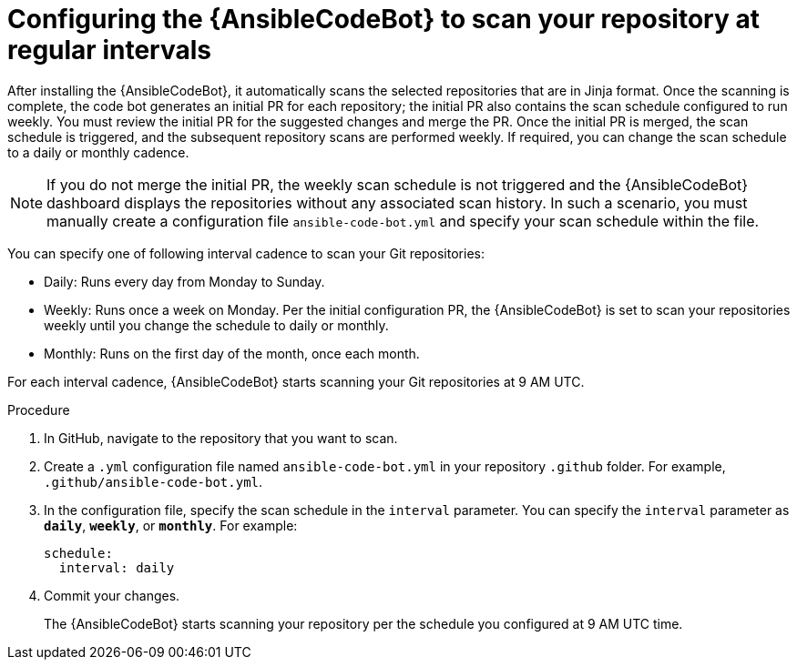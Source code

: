 :_content-type: PROCEDURE

[id="configure-repo-scan_{context}"]

= Configuring the {AnsibleCodeBot} to scan your repository at regular intervals

After installing the {AnsibleCodeBot}, it automatically scans the selected repositories that are in Jinja format. Once the scanning is complete, the code bot generates an initial PR for each repository; the initial PR also contains the scan schedule configured to run weekly. You must review the initial PR for the suggested changes and merge the PR. Once the initial PR is merged, the scan schedule is triggered, and the subsequent repository scans are performed weekly. If required, you can change the scan schedule to a daily or monthly cadence. 

NOTE: If you do not merge the initial PR, the weekly scan schedule is not triggered and the {AnsibleCodeBot} dashboard displays the repositories without any associated scan history.  In such a scenario, you must manually create a configuration file `ansible-code-bot.yml` and specify your scan schedule within the file.

You can specify one of following interval cadence to scan your Git repositories:

* Daily: Runs every day from Monday to Sunday.
* Weekly: Runs once a week on Monday. Per the initial configuration PR, the {AnsibleCodeBot} is set to scan your repositories weekly until you change the schedule to daily or monthly. 
* Monthly: Runs on the first day of the month, once each month.

For each interval cadence, {AnsibleCodeBot} starts scanning your Git repositories at 9 AM UTC.

.Procedure

. In GitHub, navigate to the repository that you want to scan.
. Create a `.yml` configuration file named `ansible-code-bot.yml` in your repository `.github` folder. For example, `.github/ansible-code-bot.yml`.
. In the configuration file, specify the scan schedule in the `interval` parameter. You can specify the `interval` parameter as `*daily*`, `*weekly*`, or `*monthly*`. For example:
+
----
schedule:
  interval: daily
----
+
. Commit your changes. 
+
The {AnsibleCodeBot} starts scanning your repository per the schedule you configured at 9 AM UTC time. 



